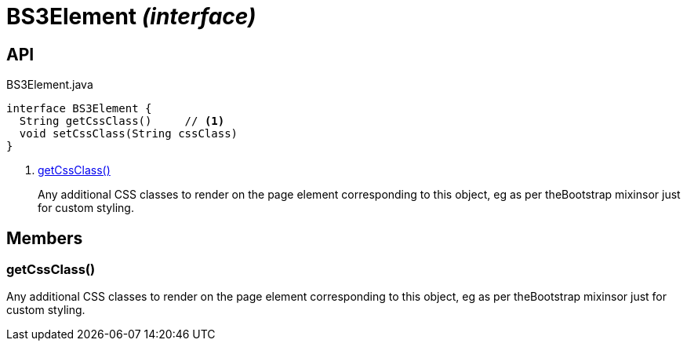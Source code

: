 = BS3Element _(interface)_
:Notice: Licensed to the Apache Software Foundation (ASF) under one or more contributor license agreements. See the NOTICE file distributed with this work for additional information regarding copyright ownership. The ASF licenses this file to you under the Apache License, Version 2.0 (the "License"); you may not use this file except in compliance with the License. You may obtain a copy of the License at. http://www.apache.org/licenses/LICENSE-2.0 . Unless required by applicable law or agreed to in writing, software distributed under the License is distributed on an "AS IS" BASIS, WITHOUT WARRANTIES OR  CONDITIONS OF ANY KIND, either express or implied. See the License for the specific language governing permissions and limitations under the License.

== API

[source,java]
.BS3Element.java
----
interface BS3Element {
  String getCssClass()     // <.>
  void setCssClass(String cssClass)
}
----

<.> xref:#getCssClass__[getCssClass()]
+
--
Any additional CSS classes to render on the page element corresponding to this object, eg as per theBootstrap mixinsor just for custom styling.
--

== Members

[#getCssClass__]
=== getCssClass()

Any additional CSS classes to render on the page element corresponding to this object, eg as per theBootstrap mixinsor just for custom styling.
